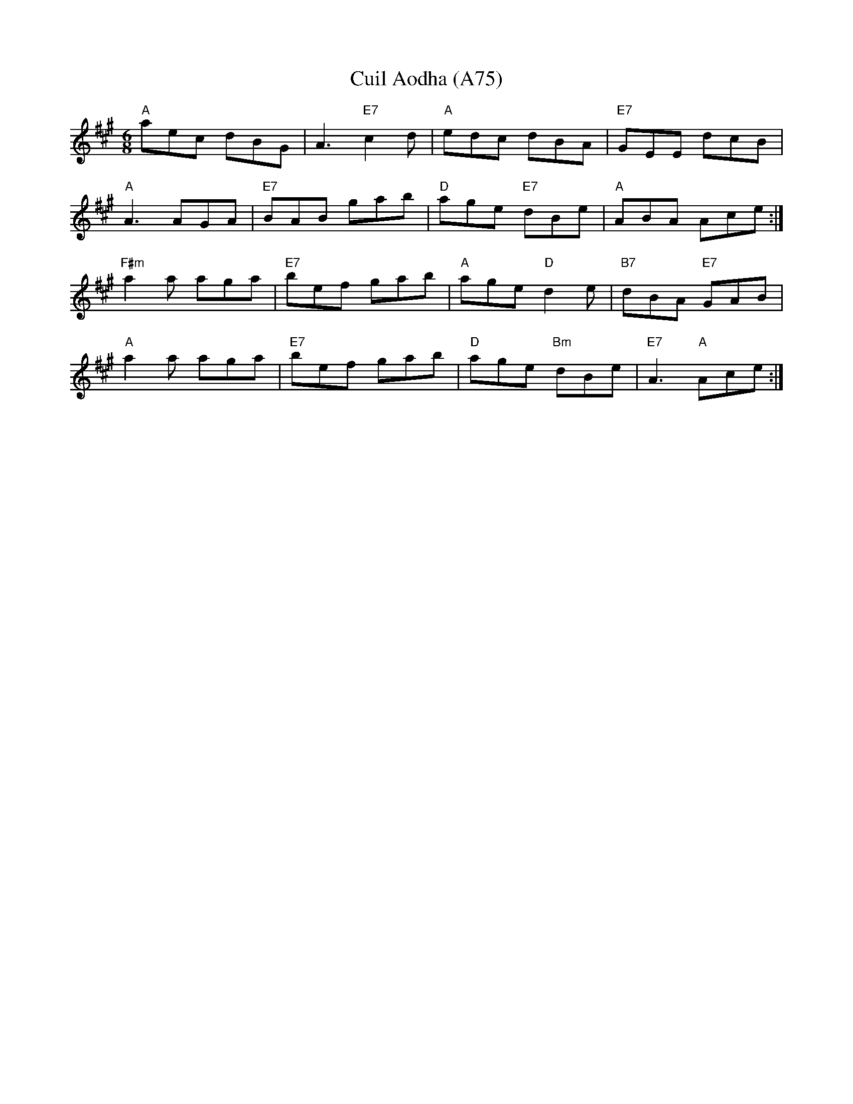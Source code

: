 X: 1179
T: Cuil Aodha (A75)
N: page A75
N: heptatonic
S: Traditional Irish Music (K.Tweed)
Z: B.Black
L: 1/8
M: 6/8
R: jig
K: A
"A"aec dBG|A3 "E7"c2 d|"A"edc dBA|"E7"GEE dcB|
"A"A3 AGA|"E7"BAB gab|"D"age "E7"dBe|"A"ABA Ace :|
"F#m"a2 a aga|"E7"bef gab|"A"age "D"d2 e|"B7"dBA "E7"GAB|
"A"a2 a aga|"E7"bef gab|"D"age "Bm"dBe|"E7"A3 "A"Ace :|
